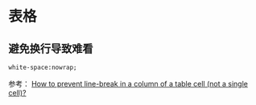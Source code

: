 
* 表格
** 避免换行导致难看
#+BEGIN_SRC html
white-space:nowrap; 
#+END_SRC

参考： [[http://stackoverflow.com/questions/1893751/how-to-prevent-line-break-in-a-column-of-a-table-cell-not-a-single-cell][How to prevent line-break in a column of a table cell (not a
single cell)?]]

